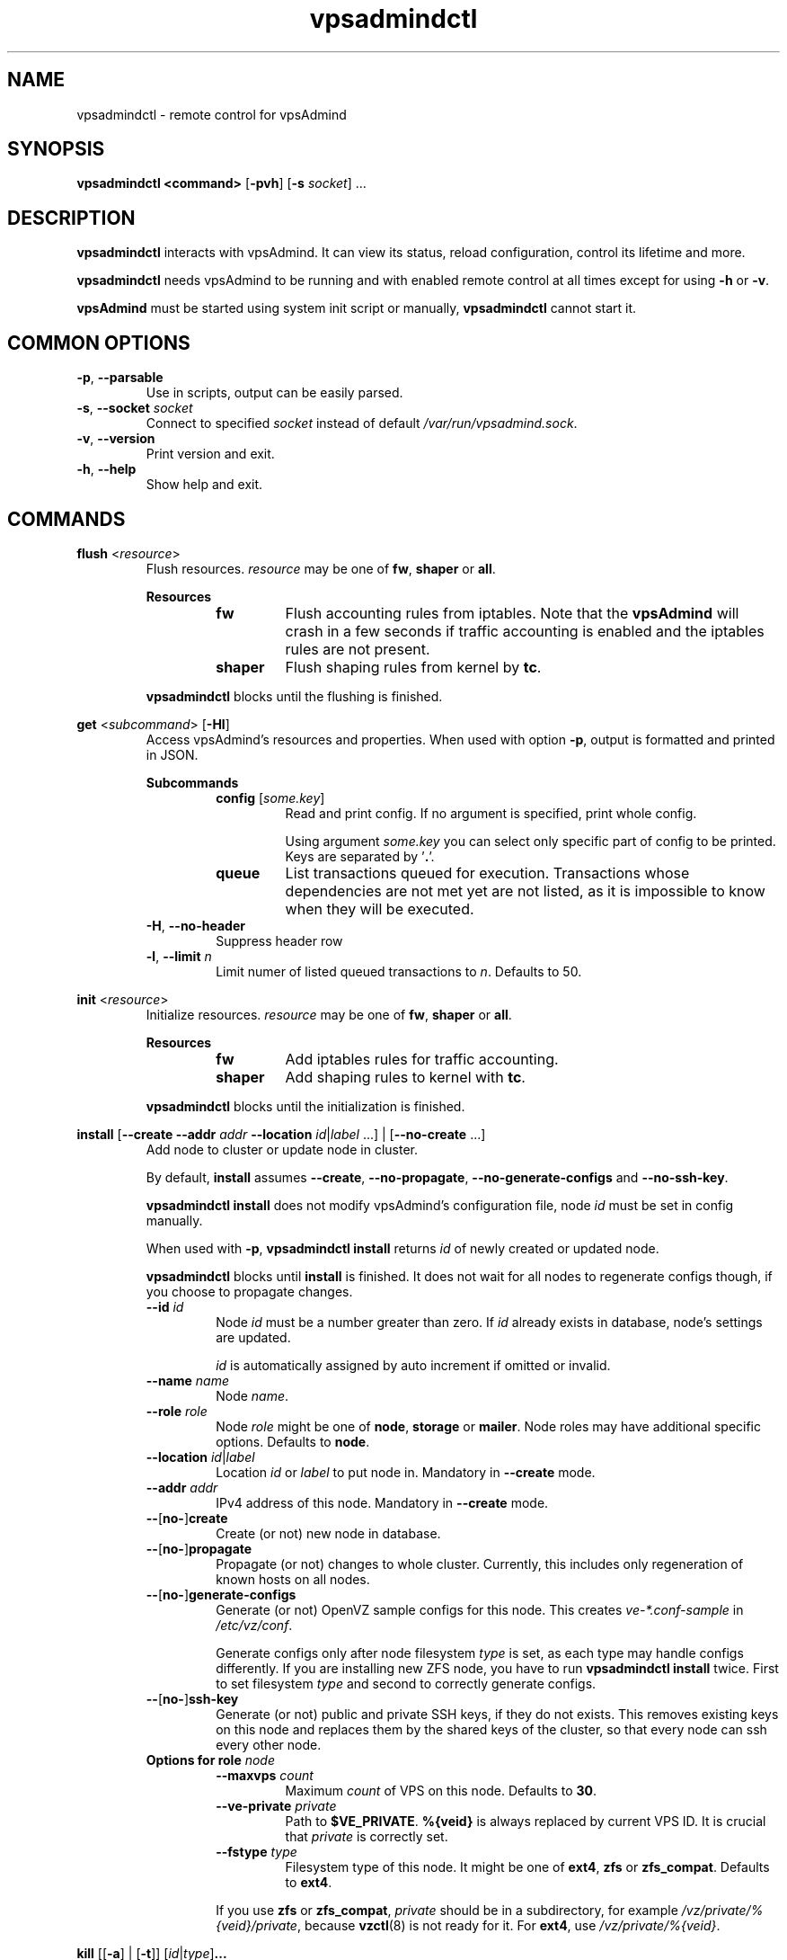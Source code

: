 .\" Manpage for vpsadmindctl.
.\" Contact jakub.skokan@vpsfree.cz to correct errors or typos.
.TH vpsadmindctl 8 "11 May 2014" "1.20.0" "vpsadmindctl man page"
.SH NAME
vpsadmindctl \- remote control for vpsAdmind

.SH SYNOPSIS
\fBvpsadmindctl <command>\fR [\fB-pvh\fR] [\fB-s\fR \fIsocket\fR] ...

.SH DESCRIPTION
\fBvpsadmindctl\fR interacts with vpsAdmind. It can view its status, reload
configuration, control its lifetime and more.
.PP
\fBvpsadmindctl\fR needs vpsAdmind to be running and with enabled remote control at all
times except for using \fB-h\fR or \fB-v\fR.
.PP
\fBvpsAdmind\fR must be started using system init script or manually,
\fBvpsadmindctl\fR cannot start it.

.SH COMMON OPTIONS
.TP
\fB-p\fR, \fB--parsable\fR
Use in scripts, output can be easily parsed.

.TP
\fB-s\fR, \fB--socket\fR \fIsocket\fR
Connect to specified \fIsocket\fR instead of default
\fI/var/run/vpsadmind.sock\fR.

.TP
\fB-v\fR, \fB--version\fR
Print version and exit.

.TP
\fB-h\fR, \fB--help\fR
Show help and exit.

.SH COMMANDS


\fBflush\fR <\fIresource\fR>
.RS
Flush resources. \fIresource\fR may be one of \fBfw\fR, \fBshaper\fR or \fBall\fR.

\fBResources\fR
.RS
.TP
\fBfw\fR
Flush accounting rules from iptables. Note that the \fBvpsAdmind\fR will
crash in a few seconds if traffic accounting is enabled and the iptables
rules are not present.

.TP
\fBshaper\fR
Flush shaping rules from kernel by \fBtc\fR.

.RE

.PP
\fBvpsadmindctl\fR blocks until the flushing is finished.
.RE


\fBget\fR <\fIsubcommand\fR> [\fB-Hl\fR]
.RS
Access vpsAdmind's resources and properties. When used with option \fB-p\fR,
output is formatted and printed in JSON.

\fBSubcommands\fR
.RS
.TP
\fBconfig\fR [\fIsome.key\fR]
Read and print config. If no argument is specified, print whole config.
.PP
.RS
Using argument \fIsome.key\fR you can select only specific part of config
to be printed. Keys are separated by '\fB.\fR'.
.RE

.TP
\fBqueue\fR
List transactions queued for execution. Transactions whose dependencies are not
met yet are not listed, as it is impossible to know when they will be executed.
.RE

.TP
\fB-H\fR, \fB--no-header\fR
Suppress header row

.TP
\fB-l\fR, \fB--limit\fR \fIn\fR
Limit numer of listed queued transactions to \fIn\fR. Defaults to 50.

.RE


\fBinit\fR <\fIresource\fR>
.RS
Initialize resources. \fIresource\fR may be one of \fBfw\fR, \fBshaper\fR or \fBall\fR.

\fBResources\fR
.RS
.TP
\fBfw\fR
Add iptables rules for traffic accounting.

.TP
\fBshaper\fR
Add shaping rules to kernel with \fBtc\fR.

.RE

.PP
\fBvpsadmindctl\fR blocks until the initialization is finished.
.RE


\fBinstall\fR [\fB--create\fR \fB--addr\fR \fIaddr\fR \fB--location\fR
\fIid\fR|\fIlabel\fR ...] | [\fB--no-create\fR ...]
.RS
Add node to cluster or update node in cluster.
.PP
By default, \fBinstall\fR assumes \fB--create\fR, \fB--no-propagate\fR,
\fB--no-generate-configs\fR and \fB--no-ssh-key\fR.
.PP
\fBvpsadmindctl install\fR does not modify vpsAdmind's configuration file,
node \fIid\fR must be set in config manually.
.PP
When used with \fB-p\fR, \fBvpsadmindctl install\fR returns \fIid\fR of newly
created or updated node.
.PP
\fBvpsadmindctl\fR blocks until \fBinstall\fR is finished. It does not wait for
all nodes to regenerate configs though, if you choose to propagate changes.
.TP
\fB--id\fR \fIid\fR
Node \fIid\fR must be a number greater than zero. If \fIid\fR already exists
in database, node's settings are updated.
.PP
.RS
\fIid\fR is automatically assigned by auto increment if omitted or invalid.
.RE

.TP
\fB--name \fIname\fR
Node \fIname\fR.

.TP
\fB--role\fR \fIrole\fR
Node \fIrole\fR might be one of \fBnode\fR, \fBstorage\fR or \fBmailer\fR.
Node roles may have additional specific options. Defaults to \fBnode\fR.

.TP
\fB--location\fR \fIid\fR|\fIlabel\fR
Location \fIid\fR or \fIlabel\fR to put node in. Mandatory in \fB--create\fR
mode.

.TP
\fB--addr\fR \fIaddr\fR
IPv4 address of this node. Mandatory in \fB--create\fR mode.

.TP
\fB--\fR[\fBno-\fR]\fBcreate\fR
Create (or not) new node in database.

.TP
\fB--\fR[\fBno-\fR]\fBpropagate\fR
Propagate (or not) changes to whole cluster. Currently, this includes only
regeneration of known hosts on all nodes.

.TP
\fB--\fR[\fBno-\fR]\fBgenerate-configs\fR
Generate (or not) OpenVZ sample configs for this node. This creates
\fIve-*.conf-sample\fR in \fI/etc/vz/conf\fR.
.PP
.RS
Generate configs only after node filesystem \fItype\fR is set, as each type
may handle configs differently. If you are installing new ZFS node, you have to
run \fBvpsadmindctl install\fR twice. First to set filesystem \fItype\fR and
second to correctly generate configs.
.RE

.TP
\fB--\fR[\fBno-\fR]\fBssh-key\fR
Generate (or not) public and private SSH keys, if they do not exists. This
removes existing keys on this node and replaces them by the shared keys of the
cluster, so that every node can ssh every other node.

.TP
\fBOptions for role \fInode\fR
.RS
.TP
\fB--maxvps\fR \fIcount\fR
Maximum \fIcount\fR of VPS on this node. Defaults to \fB30\fR.

.TP
\fB--ve-private\fR \fIprivate\fR
Path to \fB$VE_PRIVATE\fR. \fB%{veid}\fR is always replaced by current VPS ID.
It is crucial that \fIprivate\fR is correctly set.

.TP
\fB--fstype\fR \fItype\fR
Filesystem type of this node. It might be one of \fBext4\fR, \fBzfs\fR or
\fBzfs_compat\fR. Defaults to \fBext4\fR.
.PP
If you use \fBzfs\fR or \fBzfs_compat\fR, \fIprivate\fR should be in
a subdirectory, for example \fI/vz/private/%{veid}/private\fR, because
\fBvzctl\fP(8) is not ready for it. For \fBext4\fR, use
\fI/vz/private/%{veid}\fR.
.RE

.RE


\fBkill\fR [[\fB-a\fR] | [\fB-t\fR]] [\fIid\fR|\fItype\fR]\fB...\fR
.RS
Kill selected running transactions. This command accepts a list of transaction
\fIids\fR or \fItypes\fR. Arguments are by default treated as transaction
\fIids\fR. Option \fB-t\fR changes that to transaction \fItype\fR.
.PP
This command does not kill transactions
waiting in queue, only those which are currently running.
.PP
Transactions are marked as failed, their error message set to "Killed".
.PP
\fBvpsadmindctl\fR blocks until all matching transactions are killed.

.TP
\fB-a\fR, \fB--all\fR
Kill all running transactions, you do not have to provide list of \fIids\fR or
\fItypes\fR.

.TP
\fB-t\fR, \fB--type\fR
Arguments are transaction \fItypes\fR, not \fIids\fR.
.RE


\fBpause\fR [\fIid\fR]
.RS
Pause execution of queued transactions. Running transactions are finished,
new transactions are not executed until \fBvpsadmindctl resume\fR is called.
.PP
Argument \fIid\fR is optional. If used, execution will be paused after
transaction with id \fIid\fR is finished. Until then, new transactions are
normally executed.
.PP
\fBpause\fR stops the execution of urgent transactions too.
.PP
\fBpause\fR returns immediately. It does not wait for the pause to take effect.
.RE


\fBping\fR
.RS
Check if vpsAdmind is alive.
.PP
Writes 'pong' to stdout and exits with return code 0 on success.
.RE


\fBpry\fR
.RS
Open remote console from vpsAdmind.
.PP
The session can be closed with \fB^D\fR, \fBquit\fR or \fBexit\fR.
.RE


\fBrefresh\fR
.RS
Update info about this node, including kernel version, and all its VPSes and
datasets. Traffic accounting is not updated.
.PP
\fBvpsadmindctl\fR blocks until refresh is finished.
.RE


\fBreinit\fR
.RS
Reinitialize resources. \fIresource\fR may be one of \fBfw\fR, \fBshaper\fR or \fBall\fR.
The reinitialization is atomic operation.
.PP
See \fBvpsadmindctl init\fR and \fBvpsadmindctl flush\fR for more information.
.PP
\fBvpsadmindctl\fR blocks until reinit is finished.
.RE


\fBreload\fR
.RS
Instructs vpsAdmind to reload its configuration file.
.PP
\fBvpsadmindctl\fR does not wait for the reload to actually finish, although it happens
instantly.
.RE


\fBrestart\fR [\fB-f\fR]
.RS
Order vpsAdmind to restart. vpsAdmind will wait for transactions that are running
to finish. It will not execute more transactions.
.PP
\fBvpsadmindctl\fR does not wait for the restart to finish, it returns immediately.

.TP
\fB-f\fR, \fB--force\fR
Restart vpsAdmind immediately, do not wait for transactions to finish.
All transactions are softly killed and will restart when vpsAdmind is started.
.RE


\fBresume\fR
.RS
Resume transaction execution after it has been paused by \fBvpsadmindctl pause\fR.
\fBresume\fR cancels both immediate and delayed \fBpause\fR.
.PP
\fBresume\fR can also be used to cancel scheduled \fBstop\fR, \fBrestart\fR or
\fBupdate\fR.
.PP
\fBresume\fR returns immediately.
.RE


\fBset\fR <\fIsubcommand\fR>
.RS
Change vpsAdmind's properties. \fBset\fR changes only runtime configuration,
nothing is written to disk.

\fBSubcommands\fR
.RS

.TP
\fBconfig\fR <\fIsome.key\fR\fB=\fR\fIvalue\fR>...
Alter vpsAdmind's configuration. Set key \fIsome.key\fR to \fIvalue\fR. Format of
keys is the same as for \fBget\fR. Multiple keys may be specified, separated
by spaces.

.RE
.RE


\fBstatus\fR [\fB-Hcw\fR]
.RS
Show vpsAdmind's status. If no option is specified, summary is shown.

.TP
\fB-H\fR, \fB--no-header\fR
Do not print header row, useful for scripts.

.TP
\fB-c\fR, \fB--consoles\fR
List exported consoles. Consoles are exported when
accessed from vpsAdmin web interface.

.TP
\fB-w\fR, \fB--workers\fR
List transactions and commands that are currently being run.
.RE


\fBstop\fR [\fB-f\fR]
.RS
Order vpsAdmind to exit. vpsAdmind will wait for transactions that are running
to finish. It will not execute more transactions.
.PP
\fBvpsadmindctl\fR does not wait for the stop to finish, it returns immediately.

.TP
\fB-f\fR, \fB--force\fR
Stop vpsAdmind immediately, do not wait for transactions to finish.
All transactions are softly killed and will restart when vpsAdmind is started
later.
.RE


\fBupdate\fR [\fB-f\fR]
.RS
Stop vpsAdmind, execute git pull and start it again. This command behaves the
same as soft \fIstop\fR. It waits for running transactions to finish.
.PP
\fBvpsadmindctl\fR does not wait for the update to finish, it returns immediately.

.TP
\fB-f\fR, \fB--force\fR
Update vpsAdmind immediately, do not wait for transactions to finish.
All transactions are softly killed and will restart when vpsAdmind is restarted.

.RE


.SH EXAMPLES
\fBStandard usage\fR
.PP
Check how vpsAdmind is doing:
  vpsadmindctl status

Show what transactions and commands are running at the moment:
  vpsadmindctl status -w

Kill two transactions you want to cancel. \fI1234\fR and \fI5678\fR are
transaction \fIids\fR, first column from \fBvpsadmindctl status\fR:
  vpsadmindctl kill 1234 5678

Kill all transactions:
  vpsadmindctl kill -a

Kill all backups (\fI5005\fR is type of regular backup, \fI5006\fR of on-demand
backup, fourth column from \fBvpsadmindctl status\fR):
  vpsadmindctl kill -t 5005 5006

Update vpsAdmind. Do not forget to update also web interface and database scheme
afterwards:
  vpsadmindctl update

Read server ID:
  vpsadmindctl get config vpsadmin.server_id

Change number of concurrent workers:
  vpsadmindctl set config vpsadmin.threads=10

Confirm change:
  vpsadmindctl get config vpsadmin.threads

See what transactions are queued and will be executed, limit count to 10:
  vpsadmindctl get queue -l 10

\fBInstall new ZFS node\fR
.PP
First, configure vpsAdmind so it can access database and start it. It will
complain that node is not registered, ignore that.

Create dataset vz/private and mount it to /vz/private.

When vpsAdmind is running, register node in database, do not create configs:

  vpsadmindctl install --name node1 --role node --location 1 --addr 1.2.3.4
                      --maxvps 30 --fstype zfs_compat
                      --ve-private /vz/private/%{veid}/private
                      --no-propagate --no-generate-configs --no-ssh-key

Now, reload config to discover filesystem type as we have set it:

  vpsadmindctl reload

Give it some time, as \fBvpsadmindctl reload\fR does not block:

  sleep 5

Run install again, this time generate configs and keys:

  vpsadmindctl install --no-create --propagate --ssh-key --generate-configs

Node should be installed and correctly configured.

\fBInstall new EXT4 node\fR
.PP
One \fBvpsadmindctl install\fR will suffice for now, because ext4 is the default filesystem
\fItype\fR in config.

First steps are the same. Configure and start vpsAdmind, then run:

  vpsadmindctl install --name node1 --role node --location 1 --addr 1.2.3.4
                      --maxvps 30 --fstype ext4
                      --ve-private /vz/private/%{veid}
                      --propagate --generate-configs --ssh-key

Node should be installed and correctly configured.

.SH AUTHOR
Jakub Skokan <jakub.skokan@vpsfree.cz>

.SH LICENSE
\fBvpsadmindctl\fR is a part of vpsAdmin project and is released under GNU/GPLv2.
